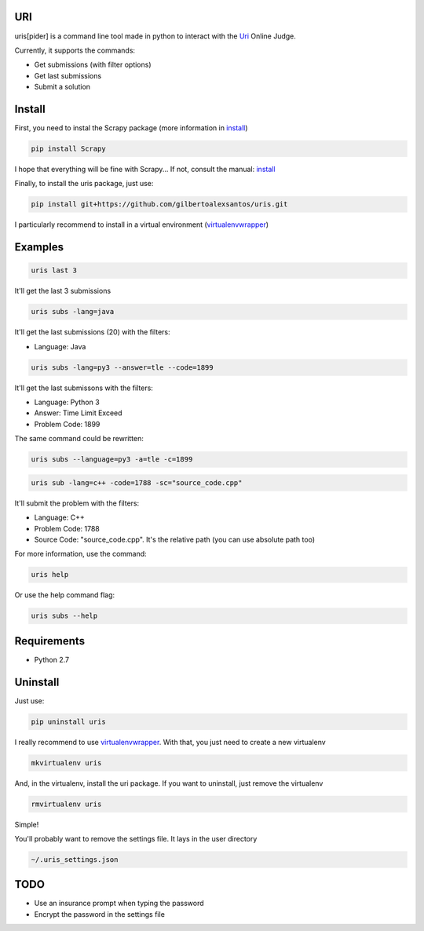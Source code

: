 ===
URI
===

uris[pider] is a command line tool made in python to interact with the Uri_ Online Judge.

Currently, it supports the commands:

- Get submissions (with filter options)
- Get last submissions
- Submit a solution

=======
Install
=======

First, you need to instal the Scrapy package (more information in install_)

.. code-block:: python
   
   pip install Scrapy

I hope that everything will be fine with Scrapy... If not, consult the manual: install_

Finally, to install the uris package, just use:

.. code-block:: python
   
   pip install git+https://github.com/gilbertoalexsantos/uris.git

I particularly recommend to install in a virtual environment (virtualenvwrapper_)

========
Examples
========

.. code-block:: python
   
   uris last 3

It'll get the last 3 submissions

.. code-block:: python
   
   uris subs -lang=java

It'll get the last submissions (20) with the filters:

- Language: Java

.. code-block:: python
   
   uris subs -lang=py3 --answer=tle --code=1899

It'll get the last submissons with the filters:

- Language: Python 3
- Answer: Time Limit Exceed
- Problem Code: 1899

The same command could be rewritten:

.. code-block:: python
   
   uris subs --language=py3 -a=tle -c=1899

.. code-block:: python
   
   uris sub -lang=c++ -code=1788 -sc="source_code.cpp"

It'll submit the problem with the filters:

- Language: C++
- Problem Code: 1788
- Source Code: "source_code.cpp". It's the relative path (you can use absolute path too)

For more information, use the command:

.. code-block:: python
   
   uris help

Or use the help command flag:

.. code-block:: python
   
   uris subs --help

============                
Requirements
============

- Python 2.7

=========
Uninstall
=========

Just use:

.. code-block:: python
   
   pip uninstall uris

I really recommend to use virtualenvwrapper_. With that, you just need to create a new virtualenv

.. code-block:: python
   
   mkvirtualenv uris

And, in the virtualenv, install the uri package. If you want to uninstall, just remove the virtualenv

.. code-block:: python
   
   rmvirtualenv uris

Simple!

You'll probably want to remove the settings file. It lays in the user directory

.. code-block:: python
   
   ~/.uris_settings.json

====
TODO
====

- Use an insurance prompt when typing the password
- Encrypt the password in the settings file




.. _Uri: https://www.urionlinejudge.com.br
.. _virtualenvwrapper: https://virtualenvwrapper.readthedocs.org/en/latest/
.. _install: http://doc.scrapy.org/en/latest/intro/install.html
